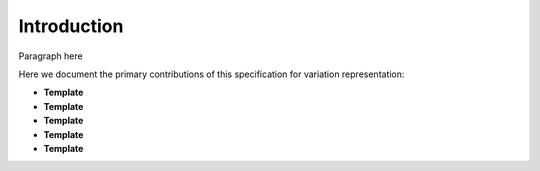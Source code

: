 Introduction
!!!!!!!!!!!!

Paragraph here 

Here we document the primary contributions of this specification for variation representation:

* **Template** 
* **Template** 
* **Template** 
* **Template** 
* **Template** 
